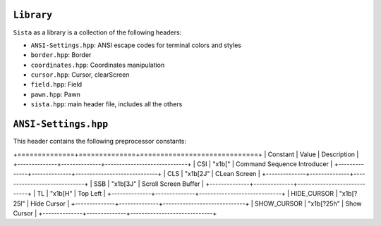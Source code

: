 ``Library``
================

``Sista`` as a library is a collection of the following headers:

- ``ANSI-Settings.hpp``: ANSI escape codes for terminal colors and styles
- ``border.hpp``: Border
- ``coordinates.hpp``: Coordinates manipulation
- ``cursor.hpp``: Cursor, clearScreen
- ``field.hpp``: Field
- ``pawn.hpp``: Pawn
- ``sista.hpp``: main header file, includes all the others

``ANSI-Settings.hpp``
================

This header contains the following preprocessor constants:

+==============+==============+=============================+
| Constant     | Value        | Description                 |
+--------------+--------------+-----------------------------+
| CSI          | "\x1b["      | Command Sequence Introducer |
+--------------+--------------+-----------------------------+
| CLS          | "\x1b[2J"    | CLean Screen                |
+--------------+--------------+-----------------------------+
| SSB          | "\x1b[3J"    | Scroll Screen Buffer        |
+--------------+--------------+-----------------------------+
| TL           | "\x1b[H"     | Top Left                    |
+--------------+--------------+-----------------------------+
| HIDE_CURSOR  | "\x1b[?25l"  | Hide Cursor                 |
+--------------+--------------+-----------------------------+
| SHOW_CURSOR  | "\x1b[?25h"  | Show Cursor                 |
+--------------+--------------+-----------------------------+
